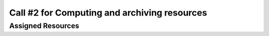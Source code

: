 ##################
Call #2 for Computing and archiving resources
##################
*********
Assigned Resources
*********